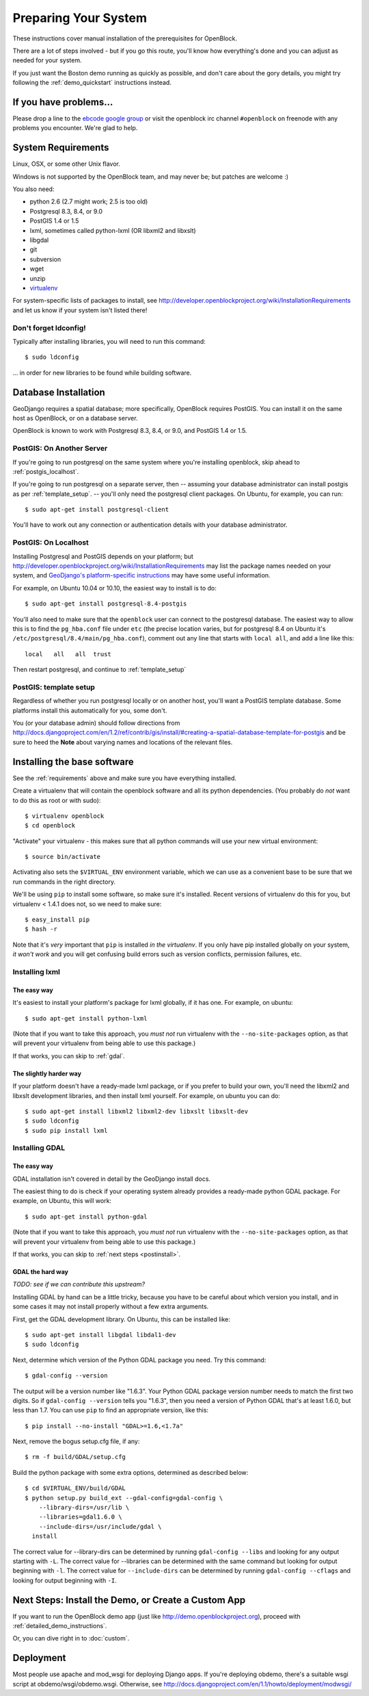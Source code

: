 ==========================
Preparing Your System
==========================

These instructions cover manual installation of the prerequisites for
OpenBlock.

There are a lot of steps involved - but if you go this route, you'll
know how everything's done and you can adjust as needed for
your system.

If you just want the Boston demo running as quickly as possible, and don't
care about the gory details, you might try following the :ref:`demo_quickstart`
instructions instead.

.. _support:

If you have problems...
=======================

Please drop a line to the `ebcode google group <http://groups.google.com/group/ebcode>`_
or visit the openblock irc channel ``#openblock`` on freenode with any problems you encounter.  We're glad to help.


.. _requirements:

System Requirements
===================

Linux, OSX, or some other Unix flavor.

Windows is not supported by the OpenBlock team, and may never be; but
patches are welcome :)

You also need:

* python 2.6  (2.7 might work; 2.5 is too old)
* Postgresql 8.3, 8.4, or 9.0
* PostGIS 1.4 or 1.5
* lxml, sometimes called python-lxml (OR libxml2 and libxslt)
* libgdal
* git
* subversion
* wget
* unzip
* `virtualenv <http://pypi.python.org/pypi/virtualenv>`_


For system-specific lists of packages to install, see
http://developer.openblockproject.org/wiki/InstallationRequirements
and let us know if your system isn't listed there!

Don't forget ldconfig!
----------------------

Typically after installing libraries, you will need to run this command::

  $ sudo ldconfig

... in order for new libraries to be found while building software.


.. _database_installation:

Database Installation
==================================

GeoDjango requires a spatial database; more specifically, OpenBlock
requires PostGIS.  You can install it on the same host as OpenBlock,
or on a database server.

OpenBlock is known to work with Postgresql 8.3, 8.4, or 9.0, and PostGIS
1.4 or 1.5.



.. _postgis_server:

PostGIS: On Another Server
--------------------------

If you're going to run postgresql on the same system where you're
installing openblock, skip ahead to :ref:`postgis_localhost`.

If you're going to run postgresql on a separate server, then --
assuming your database administrator can install postgis as per
:ref:`template_setup`.  -- you'll only need the postgresql client
packages.  On Ubuntu, for example, you can run::

   $ sudo apt-get install postgresql-client

You'll have to work out any connection or authentication details with
your database administrator.


.. _postgis_localhost:

PostGIS: On Localhost
---------------------

Installing Postgresql and PostGIS depends on your
platform; but
http://developer.openblockproject.org/wiki/InstallationRequirements
may list the package names needed on your system,
and `GeoDjango's platform-specific instructions
<http://docs.djangoproject.com/en/1.2/ref/contrib/gis/install/#platform-specific-instructions>`_
may have some useful information.

For example, on Ubuntu 10.04 or 10.10, the easiest way to install is
to do::

   $ sudo apt-get install postgresql-8.4-postgis


You'll also need to make sure that the ``openblock`` user can connect
to the postgresql database.  The
easiest way to allow this is to find the ``pg_hba.conf`` file
under ``etc`` (the precise location varies, but for postgresql
8.4 on Ubuntu it's ``/etc/postgresql/8.4/main/pg_hba.conf``), comment
out any line that starts with ``local all``, and add a line like
this::

 local   all   all  trust

Then restart postgresql, and continue to :ref:`template_setup`

.. _template_setup:

PostGIS: template setup
-----------------------

Regardless of whether you run postgresql locally or on another host,
you'll want a PostGIS template database.  Some platforms install this
automatically for you, some don't.

You (or your database admin) should follow directions from
http://docs.djangoproject.com/en/1.2/ref/contrib/gis/install/#creating-a-spatial-database-template-for-postgis
and be sure to heed the **Note** about varying names and locations of
the relevant files.



Installing the base software
============================

See the :ref:`requirements` above and make sure you have
everything installed.

Create a virtualenv that will contain the openblock software and all
its python dependencies.  (You probably do *not* want to do this as
root or with sudo)::

    $ virtualenv openblock
    $ cd openblock

"Activate" your virtualenv - this makes sure that all python commands
will use your new virtual environment::

    $ source bin/activate

Activating also sets the ``$VIRTUAL_ENV`` environment variable, which
we can use as a convenient base to be sure that we run commands in the
right directory.

We'll be using ``pip`` to install some software, so make sure it's
installed. Recent versions of virtualenv do this for you, but
virtualenv < 1.4.1 does not, so we need to make sure::

    $ easy_install pip
    $ hash -r

Note that it's *very* important that ``pip`` is installed *in the
virtualenv*.  If you only have pip installed globally on your system,
*it won't work* and you will get confusing build errors such as
version conflicts, permission failures, etc.


Installing lxml
---------------

The easy way
~~~~~~~~~~~~

It's easiest to install your platform's package for lxml globally, if
it has one. For example, on ubuntu::

    $ sudo apt-get install python-lxml

(Note that if you want to take this approach, you *must not* run virtualenv
with the ``--no-site-packages`` option, as that will prevent your
virtualenv from being able to use this package.)

If that works, you can skip to :ref:`gdal`.



The slightly harder way
~~~~~~~~~~~~~~~~~~~~~~~

If your platform doesn't have a ready-made lxml package, or if you
prefer to build your own, you'll need the libxml2 and libxslt
development libraries, and then install lxml yourself.  For example, on ubuntu
you can do::

    $ sudo apt-get install libxml2 libxml2-dev libxslt libxslt-dev
    $ sudo ldconfig
    $ sudo pip install lxml

.. _gdal:

Installing GDAL
---------------

The easy way
~~~~~~~~~~~~

GDAL installation isn't covered in detail by the GeoDjango install
docs.

The easiest thing to do is check if your operating system already
provides a ready-made python GDAL package. For example, on Ubuntu,
this will work::

   $ sudo apt-get install python-gdal

(Note that if you want to take this approach, you *must not* run virtualenv
with the ``--no-site-packages`` option, as that will prevent your
virtualenv from being able to use this package.)

If that works, you can skip to :ref:`next steps <postinstall>`.

GDAL the hard way
~~~~~~~~~~~~~~~~~~

*TODO: see if we can contribute this upstream?*

Installing GDAL by hand can be a little tricky, because you have to be careful
about which version you install, and in some cases it may not install
properly without a few extra arguments.

First, get the GDAL development library. On Ubuntu,
this can be installed like::

   $ sudo apt-get install libgdal libdal1-dev
   $ sudo ldconfig

Next, determine which version of the Python GDAL package you need. Try
this command::

   $ gdal-config --version


The output will be a version number like "1.6.3".  Your Python GDAL
package version number needs to match the first two digits.  So if
``gdal-config --version`` tells you "1.6.3", then you need a version
of Python GDAL that's at least 1.6.0, but less than 1.7.  You can use
``pip`` to find an appropriate version, like this::

   $ pip install --no-install "GDAL>=1.6,<1.7a"

Next, remove the bogus setup.cfg file, if any::

   $ rm -f build/GDAL/setup.cfg

Build the python package with some extra options, determined as
described below::

    $ cd $VIRTUAL_ENV/build/GDAL
    $ python setup.py build_ext --gdal-config=gdal-config \
        --library-dirs=/usr/lib \
        --libraries=gdal1.6.0 \
        --include-dirs=/usr/include/gdal \
      install

The correct value for --library-dirs can be determined by running
``gdal-config --libs`` and looking for any output starting with
``-L``.  The correct value for --libraries can be determined with the
same command but looking for output beginning with ``-l``.  The
correct value for ``--include-dirs`` can be determined by running
``gdal-config --cflags`` and looking for output beginning with ``-I``.



.. _postinstall:

Next Steps: Install the Demo, or Create a Custom App
=====================================================

If you want to run the OpenBlock demo app (just like http://demo.openblockproject.org), proceed
with :ref:`detailed_demo_instructions`.

Or, you can dive right in to :doc:`custom`.


Deployment
==========

Most people use apache and mod_wsgi for deploying Django apps.
If you're deploying obdemo, there's a suitable wsgi script at
obdemo/wsgi/obdemo.wsgi.  Otherwise, see
http://docs.djangoproject.com/en/1.1/howto/deployment/modwsgi/
